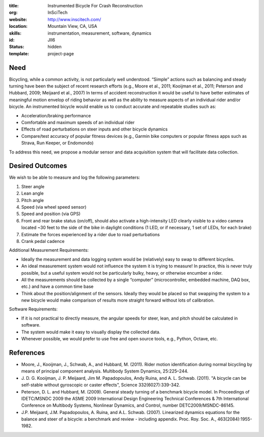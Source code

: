 :title: Instrumented Bicycle For Crash Reconstruction
:org: InSciTech
:website: http://www.inscitech.com/
:location: Mountain View, CA, USA
:skills: instrumentation, measurement, software, dynamics
:id: JII6
:status: hidden
:template: project-page

Need
====

Bicycling, while a common activity, is not particularly well understood.
“Simple” actions such as balancing and steady turning have been the subject of
recent research efforts (e.g., Moore et al., 2011; Kooijman et al., 2011;
Peterson and Hubbard, 2009; Meijaard et al., 2007) In terms of accident
reconstruction it would be useful to have better estimates of  meaningful
motion envelop of riding behavior as well as the ability to measure aspects of
an individual rider and/or bicycle. An instrumented bicycle would enable us to
conduct accurate and repeatable studies such as:

- Acceleration/braking performance
- Comfortable and maximum speeds of an individual rider
- Effects of road perturbations on steer inputs and other bicycle dynamics
- Compare/test accuracy of popular fitness devices (e.g., Garmin bike computers
  or popular fitness apps such as Strava, Run Keeper, or Endomondo)

To address this need, we propose a modular sensor and data acquisition system
that will facilitate data collection.

Desired Outcomes
================

We wish to be able to measure and log the following parameters:

1. Steer angle
2. Lean angle
3. Pitch angle
4. Speed (via wheel speed sensor)
5. Speed and position (via GPS)
6. Front and rear brake status (on/off), should also activate a high-intensity
   LED clearly visible to a video camera located ~30 feet to the side of the
   bike in daylight conditions (1 LED, or if necessary, 1 set of LEDs, for each
   brake)
7. Estimate the forces experienced by a rider due to road perturbations
8. Crank pedal cadence

Additional Measurement Requirements:

- Ideally the measurement and data logging system would be (relatively) easy to
  swap to different bicycles.
- An ideal measurement system would not influence the system it is trying to
  measure! In practice, this is never truly possible, but a useful system would
  not be particularly bulky, heavy, or otherwise encumber a rider.
- All the measurements should be collected by a single “computer”
  (microcontroller, embedded machine, DAQ box, etc.) and have a common time
  base
- Think about the position/alignment of the sensors. Ideally they would be
  placed so that swapping the system to a new bicycle would make comparison of
  results more straight forward without lots of calibration.

Software Requirements:

- If it is not practical to directly measure, the angular speeds for steer,
  lean, and pitch should be calculated in software.
- The system would make it easy to visually display the collected data.
- Whenever possible, we would prefer to use free and open source tools, e.g.,
  Python, Octave, etc.

References
==========

- Moore, J., Kooijman, J., Schwab, A., and Hubbard, M. (2011). Rider motion
  identification during normal bicycling by means of principal component
  analysis. Multibody System Dynamics, 25:225–244.
- J. D. G. Kooijman, J. P. Meijaard, Jim M. Papadopoulos, Andy Ruina, and A. L.
  Schwab. (2011). "A bicycle can be self-stable without gyroscopic or caster
  effects", Science 332(6027):339-342.
- Peterson, D. L. and Hubbard, M. (2009). General steady turning of a benchmark
  bicycle model. In Proceedings of IDETC/MSNDC 2009 the ASME 2009 International
  Design Engineering Technical Conferences & 7th International Conference on
  Multibody Systems, Nonlinear Dynamics, and Control, number
  DETC2009/MSNDC-86145.
- J.P. Meijaard, J.M. Papadopoulos, A. Ruina, and A.L. Schwab. (2007).
  Linearized dynamics equations for the balance and steer of a bicycle: a
  benchmark and review - including appendix. Proc. Roy. Soc. A.,
  463(2084):1955-1982.
